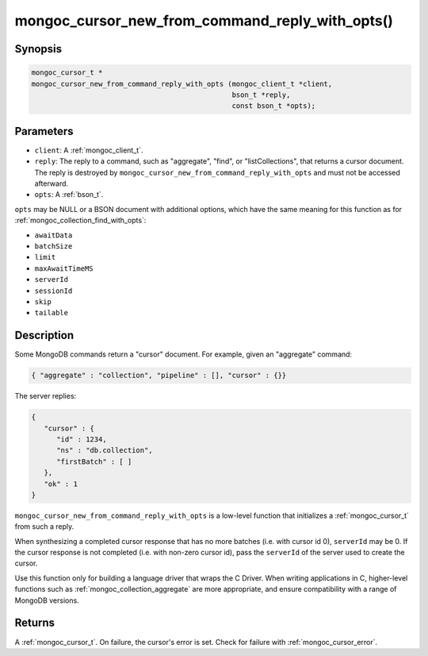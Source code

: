.. _mongoc_cursor_new_from_command_reply_with_opts

mongoc_cursor_new_from_command_reply_with_opts()
================================================

Synopsis
--------

.. code-block:: c

  mongoc_cursor_t *
  mongoc_cursor_new_from_command_reply_with_opts (mongoc_client_t *client,
                                                  bson_t *reply,
                                                  const bson_t *opts);

Parameters
----------

* ``client``: A :ref:`mongoc_client_t`.
* ``reply``: The reply to a command, such as "aggregate", "find", or "listCollections", that returns a cursor document. The reply is destroyed by ``mongoc_cursor_new_from_command_reply_with_opts`` and must not be accessed afterward.
* ``opts``: A :ref:`bson_t`.

``opts`` may be NULL or a BSON document with additional options, which have the same meaning for this function as for :ref:`mongoc_collection_find_with_opts`:

* ``awaitData``
* ``batchSize``
* ``limit``
* ``maxAwaitTimeMS``
* ``serverId``
* ``sessionId``
* ``skip``
* ``tailable``

Description
-----------

Some MongoDB commands return a "cursor" document. For example, given an "aggregate" command:

.. code-block:: none

  { "aggregate" : "collection", "pipeline" : [], "cursor" : {}}

The server replies:

.. code-block:: none

  {
     "cursor" : {
        "id" : 1234,
        "ns" : "db.collection",
        "firstBatch" : [ ]
     },
     "ok" : 1
  }

``mongoc_cursor_new_from_command_reply_with_opts`` is a low-level function that initializes a :ref:`mongoc_cursor_t` from such a reply.

When synthesizing a completed cursor response that has no more batches (i.e. with cursor id 0), ``serverId`` may be 0. If the cursor response is not completed (i.e. with non-zero cursor id), pass the ``serverId`` of the server used to create the cursor.

Use this function only for building a language driver that wraps the C Driver. When writing applications in C, higher-level functions such as :ref:`mongoc_collection_aggregate` are more appropriate, and ensure compatibility with a range of MongoDB versions.

Returns
-------

A :ref:`mongoc_cursor_t`. On failure, the cursor's error is set. Check for failure with :ref:`mongoc_cursor_error`.

